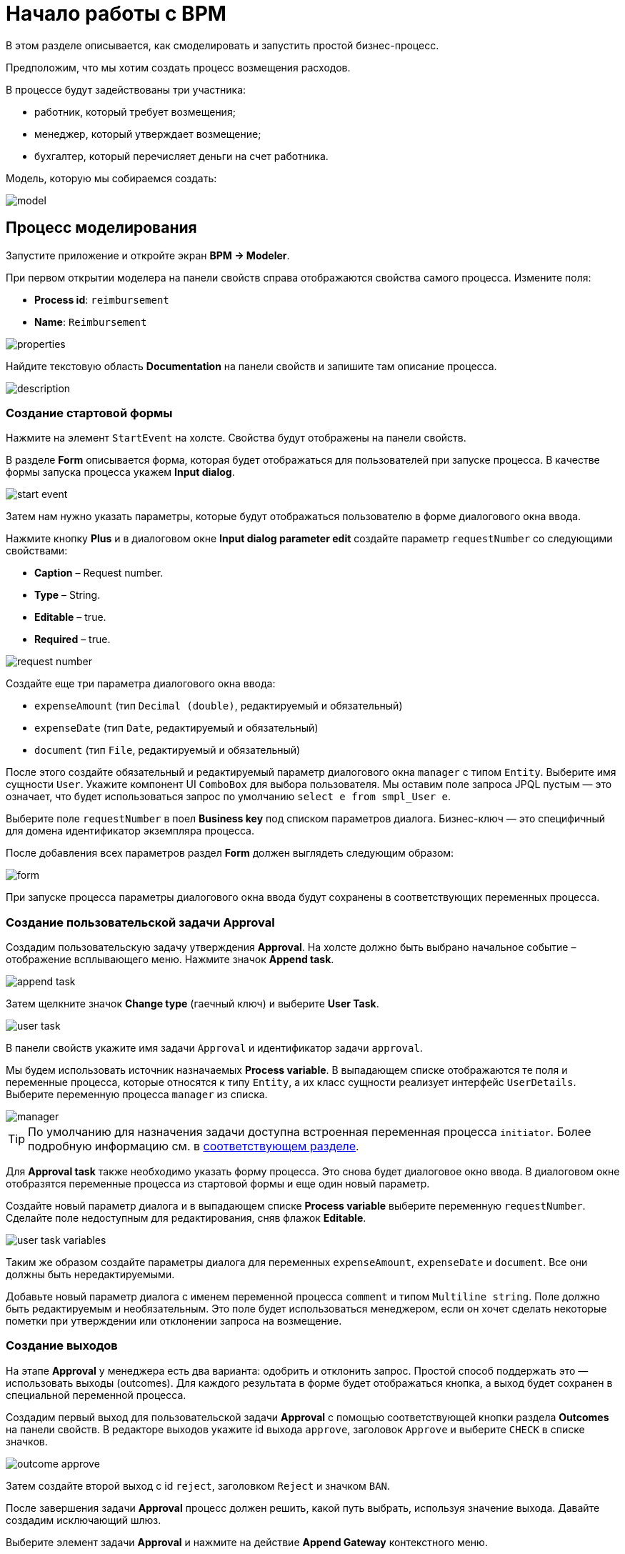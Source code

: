 = Начало работы с BPM
:page-aliases: bpm:quick-start.adoc

В этом разделе описывается, как смоделировать и запустить простой бизнес-процесс.

Предположим, что мы хотим создать процесс возмещения расходов.

В процессе будут задействованы три участника:

* работник, который требует возмещения;
* менеджер, который утверждает возмещение;
* бухгалтер, который перечисляет деньги на счет работника.

Модель, которую мы собираемся создать:

image::quick-start/model.png[align="center"]

[[modeling-process]]
== Процесс моделирования

Запустите приложение и откройте экран *BPM -> Modeler*.

При первом открытии моделера на панели свойств справа отображаются свойства самого процесса. Измените поля:

* *Process id*: `reimbursement`
* *Name*: `Reimbursement`

image::quick-start/properties.png[align="center"]

Найдите текстовую область *Documentation* на панели свойств и запишите там описание процесса.

image::quick-start/description.png[align="center"]

[[creating-start-form]]
=== Создание стартовой формы

Нажмите на элемент `StartEvent` на холсте. Свойства будут отображены на панели свойств.

В разделе *Form* описывается форма, которая будет отображаться для пользователей при запуске процесса. В качестве формы запуска процесса укажем *Input dialog*.

image::quick-start/start-event.png[align="center"]

Затем нам нужно указать параметры, которые будут отображаться пользователю в форме диалогового окна ввода.

Нажмите кнопку *Plus* и в диалоговом окне *Input dialog parameter edit* создайте параметр `requestNumber` со следующими свойствами:

* *Caption* – Request number.
* *Type* – String.
* *Editable* – true.
* *Required* – true.

image::quick-start/request-number.png[align="center"]

Создайте еще три параметра диалогового окна ввода:

* `expenseAmount` (тип `Decimal (double)`, редактируемый и обязательный)
* `expenseDate` (тип `Date`, редактируемый и обязательный)
* `document` (тип `File`, редактируемый и обязательный)

После этого создайте обязательный и редактируемый параметр диалогового окна `manager` с типом `Entity`. Выберите имя сущности `User`. Укажите компонент UI `ComboBox` для выбора пользователя. Мы оставим поле запроса JPQL пустым — это означает, что будет использоваться запрос по умолчанию `select e from smpl_User e`.

Выберите поле `requestNumber` в поел *Business key* под списком параметров диалога. Бизнес-ключ — это специфичный для домена идентификатор экземпляра процесса.

После добавления всех параметров раздел *Form* должен выглядеть следующим образом:

image::quick-start/form.png[align="center"]

При запуске процесса параметры диалогового окна ввода будут сохранены в соответствующих переменных процесса.

[[creating-approval-user-task]]
=== Создание пользовательской задачи Approval

Создадим пользовательскую задачу утверждения *Approval*. На холсте должно быть выбрано начальное событие – отображение всплывающего меню. Нажмите значок *Append task*.

image::quick-start/append-task.png[align="center"]

Затем щелкните значок *Change type* (гаечный ключ) и выберите *User Task*.

image::quick-start/user-task.png[align="center"]

В панели свойств укажите имя задачи `Approval` и идентификатор задачи `approval`.

Мы будем использовать источник назначаемых *Process variable*. В выпадающем списке отображаются те поля и переменные процесса, которые относятся к типу `Entity`, а их класс сущности реализует интерфейс `UserDetails`. Выберите переменную процесса `manager` из списка.

image::quick-start/manager.png[align="center"]

TIP: По умолчанию для назначения задачи доступна встроенная переменная процесса `initiator`. Более подробную информацию см. в xref:bpm:user-task.adoc#process-variable[соответствующем разделе].

Для *Approval task* также необходимо указать форму процесса. Это снова будет диалоговое окно ввода. В диалоговом окне отобразятся переменные процесса из стартовой формы и еще один новый параметр.

Создайте новый параметр диалога и в выпадающем списке *Process variable* выберите переменную `requestNumber`. Сделайте поле недоступным для редактирования, сняв флажок *Editable*.

image::quick-start/user-task-variables.png[align="center"]

Таким же образом создайте параметры диалога для переменных `expenseAmount`, `expenseDate` и `document`. Все они должны быть нередактируемыми.

Добавьте новый параметр диалога с именем переменной процесса `comment` и типом `Multiline string`. Поле должно быть редактируемым и необязательным. Это поле будет использоваться менеджером, если он хочет сделать некоторые пометки при утверждении или отклонении запроса на возмещение.

[[creating-outcomes]]
=== Создание выходов

На этапе *Approval* у менеджера есть два варианта: одобрить и отклонить запрос. Простой способ поддержать это — использовать выходы (outcomes). Для каждого результата в форме будет отображаться кнопка, а выход будет сохранен в специальной переменной процесса.

Создадим первый выход для пользовательской задачи *Approval* с помощью соответствующей кнопки раздела *Outcomes* на панели свойств. В редакторе выходов укажите id выхода `approve`, заголовок `Approve` и выберите `CHECK` в списке значков.

image::quick-start/outcome-approve.png[align="center"]

Затем создайте второй выход с id `reject`, заголовком `Reject` и значком `BAN`.

После завершения задачи *Approval* процесс должен решить, какой путь выбрать, используя значение выхода. Давайте создадим исключающий шлюз.

Выберите элемент задачи *Approval* и нажмите на действие *Append Gateway* контекстного меню.

image::quick-start/append-gateway.png[align="center"]

Нажмите на шлюз и с помощью контекстного меню создайте `EndEvent` и `User task`. Один поток последовательности идет от исключающего шлюза к элементу `EndEvent`, а другой — к пользовательской задаче. Дайте имена потокам последовательности: `approved` и `rejected`.

image::quick-start/flows.png[align="center"]

Чтобы указать условие для потока `approved`, щелкните элемент и на панели свойств потока выберите значение `User task outcome` в ComboBox *Condition source*. Выберите пользовательскую задачу `Approval` и результат `approve`.

image::quick-start/flow-approved.png[align="center"]

Сделайте то же самое для потока `rejected` , но выберите для него значение выхода `reject`.

[[creating-payment-user-task]]
=== Создание пользовательской задачи Payment

Для второй пользовательской задачи платежа задайте имя `Payment` и идентификатор `payment`.

Давайте реализуем следующее поведение: задача должна отображаться для всех бухгалтеров и любой из них сможет запросить ее себе. Для этого нужно указывать для задачи не конкретного назначенного пользователя, а *Candidate groups* или *Candidate users*.

Создадим *Candidate group*  для бухгалтеров. Перейдите на экран *BPM -> User groups* и создайте новую группу `Accountants` с кодом `accountants`. Измените тип группы на `Users` и добавьте в группу несколько пользователей.

image::quick-start/user-group.png[align="center"]

Этим пользователям нужно назначить роль `bpm-process-actor-ui` для предоставления доступа к экранам и сущностям BPM, необходимым для запуска процесса и работы с пользовательскими задачами. Назначить роли можно на экране *Application -> Users*.

Вернитесь в моделер, выберите пользовательскую задачу `Payment` и нажмите кнопку редактирования рядом с полем *Candidate groups* в разделе *Assignee*.

image::quick-start/candidate-groups.png[align="center"]

В появившемся диалоговом окне выберите значение *Groups source* для  `User groups` и добавьте группу `Accountants`.

image::quick-start/groups.png[align="center"]

Настройте форму диалогового ввода для задачи `Payment`. Добавьте существующие поля `requestNumber`, `expenseAmount`, `expenseDate`, `document` или `comment`. Сделайте их все нередактируемыми.

Добавьте элемент `EndEvent`, который следует за пользовательской задачей `Payment`.

[[specifying-users-to-start-process]]
=== Указание пользователей для запуска процесса

Последнее, что нам нужно сделать, это указать, кто может запустить этот процесс. Если мы хотим, чтобы процесс запускался любым пользователем, мы можем создать и использовать специальную группу пользователей.

Откройте экран *User groups* и создайте новую группу с именем `All users`. Установите ее *Type* в `All users`, что означает, что эта группа будет автоматически включать всех пользователей. В моделере выберите группу кандидатов для запуска процесса `All users`.

image::quick-start/all-users.png[align="center"]

Вернитесь в моделер и щелкните по свободному месту на холсте, чтобы отобразить свойства процесса. Аналогично задаче `Payment` определим *Candidate groups* в разделе *Starter candidates*.

image::quick-start/users-start.png[align="center"]

[[starting-process]]
== Запуск процесса

Модель процесса готова к развертыванию в механизме процессов. Нажмите кнопку *Deploy process* на панели инструментов.

image::quick-start/toolbar.png[align="center"]

Чтобы запустить процесс, откройте экран *BPM → Start Process*. В нем отображаются определения процессов, доступные для запуска текущим пользователем.

[[testing-process]]
== Процесс тестирования

Выберите процесс `reimbursement` и нажмите кнопку *Start process*.

image::quick-start/start-process.png[align="center"]

Появится стартовая форма. Заполните поля, выберите `manager` и нажмите кнопку *Start process*.

image::quick-start/start-form.png[align="center"]

Менеджер увидит назначенную задачу на экране *BPM -> My Tasks*.

image::quick-start/approval-step.png[align="center"]

Дважды щелкните задачу. В этой форме некоторые поля в этой форме доступны только для чтения, как настроено нами в моделере, и есть две кнопки для выходов: *Approve* и *Reject*.

image::quick-start/approval-form.png[align="center"]

Введите комментарий и нажмите кнопку *Approve*. Войдите в систему от имени любого пользователя, который является членом группы пользователей *Accountants*. Откройте экран *BPM -> My Tasks*. Вы увидите, что таблица пуста, но в фильтре есть индикатор того, что у пользователя есть групповая задача, которую можно запросить. Разверните узел *Group tasks*.

image::quick-start/group-task.png[align="center"]

Все пользователи группы `Accountants` будут видеть задачу `Payment` среди своих групповых задач, пока ее не запросит кто-либо из бухгалтеров. Откройте форму задачи. Форма доступна только для чтения — вы не можете делать что-либо с задачей, пока не запросите ее. В нижней части формы есть две кнопки: *Claim and resume* и *Claim and close*.

image::quick-start/payment-task.png[align="center"]

* Кнопка *Claim and resume* удалит задачу из списка групповых задач других пользователей и оставит форму задачи на экране. Форма станет редактируемой и появятся кнопки для выполнения задачи.
* *Claim and close* удалит задачу из других списков пользовательских задач, форма процесса будет закрыта. Задача появится в списке назначенных для текущего пользователя задач (Assigned tasks).

Нажмите кнопку *Claim and close*. Выберите узел задач `Payment` из группы *Assigned tasks*. Откройте форму задачи и завершите задачу, используя кнопку по умолчанию *Complete task*. Эта кнопка отображается по умолчанию, когда нами не указаны выходы задачи в модели.

image::quick-start/complete-task.png[align="center"]

Процесс завершен.